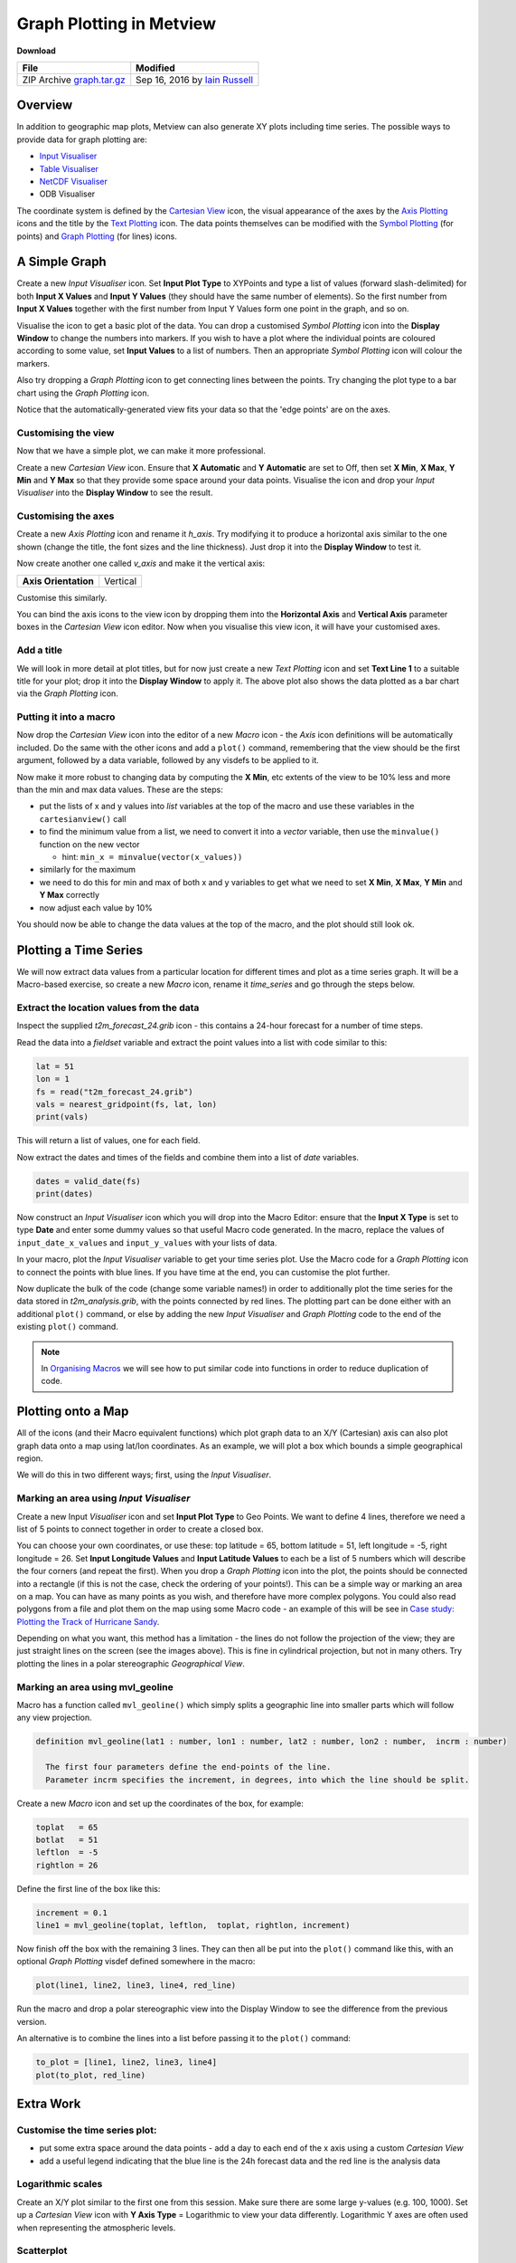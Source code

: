 .. _graph_plotting_in_metview:

Graph Plotting in Metview
#########################

**Download**

.. list-table::

  * - **File**
    - **Modified**

  * - ZIP Archive `graph.tar.gz <https://confluence.ecmwf.int/download/attachments/46596114/graph.tar.gz?api=v2>`_
    - Sep 16, 2016 by `Iain Russell <https://confluence.ecmwf.int/display/~cgi>`_

Overview
********

In addition to geographic map plots, Metview can also generate XY plots including time series.
The possible ways to provide data for graph plotting are:

* `Input Visualiser <https://confluence.ecmwf.int/display/METV/Input+Visualiser>`_

* `Table Visualiser <https://confluence.ecmwf.int/display/METV/Table+Visualiser>`_

* `NetCDF Visualiser <https://confluence.ecmwf.int/display/METV/NetCDF+Visualiser>`_

* ODB Visualiser

The coordinate system is defined by the `Cartesian View <https://confluence.ecmwf.int/display/METV/Cartesian+View>`_ icon, the visual appearance of the axes by the `Axis Plotting <https://confluence.ecmwf.int/display/METV/Axis+Plotting>`_ icons and the title by the `Text Plotting <https://confluence.ecmwf.int/display/METV/Text+Plotting>`_ icon. The data points themselves can be modified with the `Symbol Plotting <https://confluence.ecmwf.int/display/METV/Symbol+Plotting>`_ (for points) and `Graph Plotting <https://confluence.ecmwf.int/display/METV/Graph+Plotting>`_ (for lines) icons.

A Simple Graph
**************

.. image:: /_static/graph_plotting_in_metview/simple-graph.png

Create a new *Input Visualiser* icon. 
Set **Input Plot Type** to XYPoints and type a list of values (forward slash-delimited) for both **Input X Values** and **Input Y Values** (they should have the same number of elements). 
So the first number from **Input X Values** together with the first number from Input Y Values form one point in the graph, and so on.

Visualise the icon to get a basic plot of the data. 
You can drop a customised *Symbol Plotting* icon into the **Display Window** to change the numbers into markers. 
If you wish to have a plot where the individual points are coloured according to some value, set **Input Values** to a list of numbers. 
Then an appropriate *Symbol Plotting* icon will colour the markers.

Also try dropping a *Graph Plotting* icon to get connecting lines between the points. 
Try changing the plot type to a bar chart using the *Graph Plotting* icon.

Notice that the automatically-generated view fits your data so that the 'edge points' are on the axes.

Customising the view
====================

.. image:: /_static/graph_plotting_in_metview/simple-graph-with-cview.png

Now that we have a simple plot, we can make it more professional.

Create a new *Cartesian View* icon. 
Ensure that **X Automatic** and **Y Automatic** are set to Off, then set **X Min**, **X Max**, **Y Min** and **Y Max** so that they provide some space around your data points. 
Visualise the icon and drop your *Input Visualiser* into the **Display Window** to see the result.

Customising the axes
====================

.. image:: /_static/graph_plotting_in_metview/simple-graph-with-axes.png

Create a new *Axis Plotting* icon and rename it *h_axis*. 
Try modifying it to produce a horizontal axis similar to the one shown (change the title, the font sizes and the line thickness). Just drop it into the **Display Window** to test it.

Now create another one called *v_axis* and make it the vertical axis:

.. list-table::

  * - **Axis Orientation**
    - Vertical

Customise this similarly.

You can bind the axis icons to the view icon by dropping them into the **Horizontal Axis** and **Vertical Axis** parameter boxes in the *Cartesian View* icon editor. 
Now when you visualise this view icon, it will have your customised axes.

Add a title
===========

.. image:: /_static/graph_plotting_in_metview/simple-graph-with-title-and-bars.png

We will look in more detail at plot titles, but for now just create a new *Text Plotting* icon and set **Text Line 1** to a suitable title for your plot; drop it into the **Display Window** to apply it. 
The above plot also shows the data plotted as a bar chart via the *Graph Plotting* icon.

Putting it into a macro
=======================

Now drop the *Cartesian View* icon into the editor of a new *Macro* icon - the *Axis* icon definitions will be automatically included. 
Do the same with the other icons and add a ``plot()`` command, remembering that the view should be the first argument, followed by a data variable, followed by any visdefs to be applied to it.

Now make it more robust to changing data by computing the **X Min**, etc extents of the view to be 10% less and more than the min and max data values. These are the steps:

* put the lists of x and y values into *list* variables at the top of the macro and use these variables in the ``cartesianview()`` call

* to find the minimum value from a list, we need to convert it into a *vector* variable, then use the ``minvalue()`` function on the new vector

  * hint: ``min_x = minvalue(vector(x_values))``

* similarly for the maximum

* we need to do this for min and max of both x and y variables to get what we need to set **X Min**, **X Max**, **Y Min** and **Y Max** correctly

* now adjust each value by 10%

You should now be able to change the data values at the top of the macro, and the plot should still look ok.

Plotting a Time Series
**********************

.. image:: /_static/graph_plotting_in_metview/time-series-chart.png

We will now extract data values from a particular location for different times and plot as a time series graph. 
It will be a Macro-based exercise, so create a new *Macro* icon, rename it *time_series* and go through the steps below.

Extract the location values from the data
=========================================

Inspect the supplied *t2m_forecast_24.grib* icon - this contains a 24-hour forecast for a number of time steps.

Read the data into a *fieldset* variable and extract the point values into a list with code similar to this:

.. code-block:: python

  lat = 51
  lon = 1
  fs = read("t2m_forecast_24.grib")
  vals = nearest_gridpoint(fs, lat, lon)
  print(vals)

This will return a list of values, one for each field.

Now extract the dates and times of the fields and combine them into a list of *date* variables.

.. code-block:: python

  dates = valid_date(fs)
  print(dates)

Now construct an *Input Visualiser* icon which you will drop into the Macro Editor: ensure that the **Input X Type** is set to type **Date** and enter some dummy values so that useful Macro code generated. 
In the macro, replace the values of ``input_date_x_values`` and ``input_y_values`` with your lists of data. 

In your macro, plot the *Input Visualiser* variable to get your time series plot. 
Use the Macro code for a *Graph Plotting* icon to connect the points with blue lines. 
If you have time at the end, you can customise the plot further.

Now duplicate the bulk of the code (change some variable names!) in order to additionally plot the time series for the data stored in *t2m_analysis.grib*, with the points connected by red lines. 
The plotting part can be done either with an additional ``plot()`` command, or else by adding the new *Input Visualiser* and *Graph Plotting* code to the end of the existing ``plot()`` command.

.. note::

  In `Organising Macros <https://confluence.ecmwf.int/display/METV/Organising+Macros>`_ we will see how to put similar code into functions in order to reduce duplication of code.

Plotting onto a Map
*******************

.. image:: /_static/graph_plotting_in_metview/geolines.png

All of the icons (and their Macro equivalent functions) which plot graph data to an X/Y (Cartesian) axis can also plot graph data onto a map using lat/lon coordinates. As an example, we will plot a box which bounds a simple geographical region.

We will do this in two different ways; first, using the *Input Visualiser*.

Marking an area using *Input Visualiser*
======================================

Create a new Input *Visualiser* icon and set **Input Plot Type** to Geo Points. 
We want to define 4 lines, therefore we need a list of 5 points to connect together in order to create a closed box.

You can choose your own coordinates, or use these: top latitude = 65, bottom latitude = 51, left longitude = -5, right longitude = 26. 
Set **Input Longitude Values** and **Input Latitude Values** to each be a list of 5 numbers which will describe the four corners (and repeat the first). 
When you drop a *Graph Plotting* icon into the plot, the points should be connected into a rectangle (if this is not the case, check the ordering of your points!). 
This can be a simple way or marking an area on a map. You can have as many points as you wish, and therefore have more complex polygons. 
You could also read polygons from a file and plot them on the map using some Macro code - an example of this will be see in `Case study: Plotting the Track of Hurricane Sandy <https://confluence.ecmwf.int/display/METV/Case+study%3A+Plotting+the+Track+of+Hurricane+Sandy>`_.

Depending on what you want, this method has a limitation - the lines do not follow the projection of the view; they are just straight lines on the screen (see the images above). 
This is fine in cylindrical projection, but not in many others. 
Try plotting the lines in a polar stereographic *Geographical View*.

Marking an area using mvl_geoline
=================================

Macro has a function called ``mvl_geoline()`` which simply splits a geographic line into smaller parts which will follow any view projection.

.. code-block:: python

  definition mvl_geoline(lat1 : number, lon1 : number, lat2 : number, lon2 : number,  incrm : number)

    The first four parameters define the end-points of the line. 
    Parameter incrm specifies the increment, in degrees, into which the line should be split.

Create a new *Macro* icon and set up the coordinates of the box, for example:

.. code-block:: python

  toplat   = 65
  botlat   = 51
  leftlon  = -5
  rightlon = 26

Define the first line of the box like this:

.. code-block:: python

  increment = 0.1
  line1 = mvl_geoline(toplat, leftlon,  toplat, rightlon, increment)

Now finish off the box with the remaining 3 lines. 
They can then all be put into the ``plot()`` command like this, with an optional *Graph Plotting* visdef defined somewhere in the macro:

.. code-block:: python

  plot(line1, line2, line3, line4, red_line)

Run the macro and drop a polar stereographic view into the Display Window to see the difference from the previous version.

An alternative is to combine the lines into a list before passing it to the ``plot()`` command:

.. code-block:: python

  to_plot = [line1, line2, line3, line4]
  plot(to_plot, red_line)

Extra Work
**********

Customise the time series plot:
===============================

.. image:: /_static/graph_plotting_in_metview/time-series-extra.png

* put some extra space around the data points - add a day to each end of the x axis using a custom *Cartesian View*

* add a useful legend indicating that the blue line is the 24h forecast data and the red line is the analysis data

Logarithmic scales
==================

.. image:: /_static/graph_plotting_in_metview/simple-graph-with-log-y-cview.png

Create an X/Y plot similar to the first one from this session. 
Make sure there are some large y-values (e.g. 100, 1000). 
Set up a *Cartesian View* icon with **Y Axis Type** = Logarithmic to view your data differently. 
Logarithmic Y axes are often used when representing the atmospheric levels.

Scatterplot
===========

.. image:: /_static/graph_plotting_in_metview/fc-vs-an-graph-plot.png

Plot the analysis values on the x-axis and the forecast values on the y-axis. 
Add a diagonal line.

Geo boxes side-by-side
======================

Write a macro which creates a 2-page layout similar to the image under "Plotting onto a Map". 
Use the two different box-drawing techniques, one in each page. Ensure they use the same variables to define the bounds of the box.
